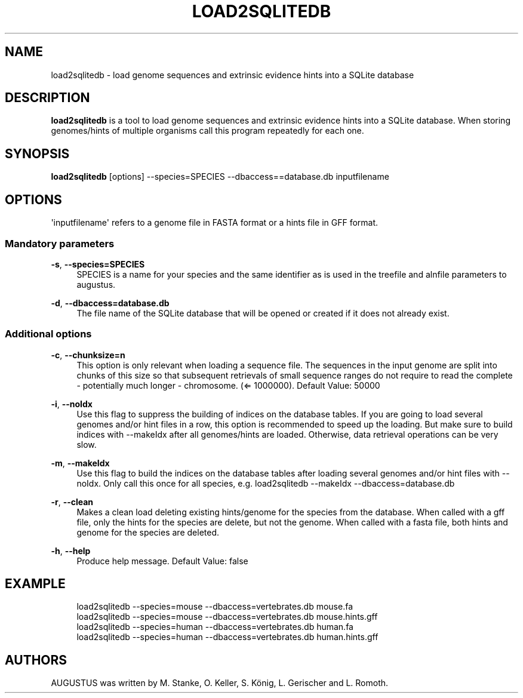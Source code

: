 '\" t
.\"     Title: load2sqlitedb
.\"    Author: [see the "AUTHORS" section]
.\" Generator: Asciidoctor 1.5.5
.\"      Date: 
.\"    Manual: \ \&
.\"    Source: \ \&
.\"  Language: English
.\"
.TH "LOAD2SQLITEDB" "1" "" "\ \&" "\ \&"
.ie \n(.g .ds Aq \(aq
.el       .ds Aq '
.ss \n[.ss] 0
.nh
.ad l
.de URL
\\$2 \(laURL: \\$1 \(ra\\$3
..
.if \n[.g] .mso www.tmac
.LINKSTYLE blue R < >
.SH "NAME"
load2sqlitedb \- load genome sequences and extrinsic evidence hints into a SQLite database
.SH "DESCRIPTION"
.sp
\fBload2sqlitedb\fP is a tool to load genome sequences and extrinsic evidence hints into a SQLite database.
When storing genomes/hints of multiple organisms call this program repeatedly for each one.
.SH "SYNOPSIS"
.sp
\fBload2sqlitedb\fP [options] \-\-species=SPECIES \-\-dbaccess==database.db inputfilename
.SH "OPTIONS"
.sp
\(aqinputfilename\(aq refers to a genome file in FASTA format or a hints file in GFF format.
.SS "Mandatory parameters"
.sp
\fB\-s\fP, \fB\-\-species=SPECIES\fP
.RS 4
SPECIES is a name for your species and the same identifier as is used in the treefile and alnfile parameters to augustus.
.RE
.sp
\fB\-d\fP, \fB\-\-dbaccess=database.db\fP
.RS 4
The file name of the SQLite database that will be opened or created if it does not already exist.
.RE
.SS "Additional options"
.sp
\fB\-c\fP, \fB\-\-chunksize=n\fP
.RS 4
This option is only relevant when loading a sequence file.
The sequences in the input genome are split into chunks of this size so
that subsequent retrievals of small sequence ranges do not require to read
the complete \- potentially much longer \- chromosome. (\(lA 1000000). Default Value: 50000
.RE
.sp
\fB\-i\fP, \fB\-\-noIdx\fP
.RS 4
Use this flag to suppress the building of indices on the database tables.
If you are going to load several genomes and/or hint files in a row, this option
is recommended to speed up the loading. But make sure to build indices with
\-\-makeIdx after all genomes/hints are loaded. Otherwise, data retrieval operations
can be very slow.
.RE
.sp
\fB\-m\fP, \fB\-\-makeIdx\fP
.RS 4
Use this flag to build the indices on the database tables after loading several genomes and/or hint files with \-\-noIdx.
Only call this once for all species, e.g. load2sqlitedb \-\-makeIdx \-\-dbaccess=database.db
.RE
.sp
\fB\-r\fP, \fB\-\-clean\fP
.RS 4
Makes a clean load deleting existing hints/genome for the species from the database.
When called with a gff file, only the hints for the species are delete, but not the genome.
When called with a fasta file, both hints and genome for the species are deleted.
.RE
.sp
\fB\-h\fP, \fB\-\-help\fP
.RS 4
Produce help message. Default Value: false
.RE
.SH "EXAMPLE"
.sp
.if n \{\
.RS 4
.\}
.nf
  load2sqlitedb \-\-species=mouse \-\-dbaccess=vertebrates.db mouse.fa
  load2sqlitedb \-\-species=mouse \-\-dbaccess=vertebrates.db mouse.hints.gff
  load2sqlitedb \-\-species=human \-\-dbaccess=vertebrates.db human.fa
  load2sqlitedb \-\-species=human \-\-dbaccess=vertebrates.db human.hints.gff
.fi
.if n \{\
.RE
.\}
.SH "AUTHORS"
.sp
AUGUSTUS was written by M. Stanke, O. Keller, S. König, L. Gerischer and L. Romoth.